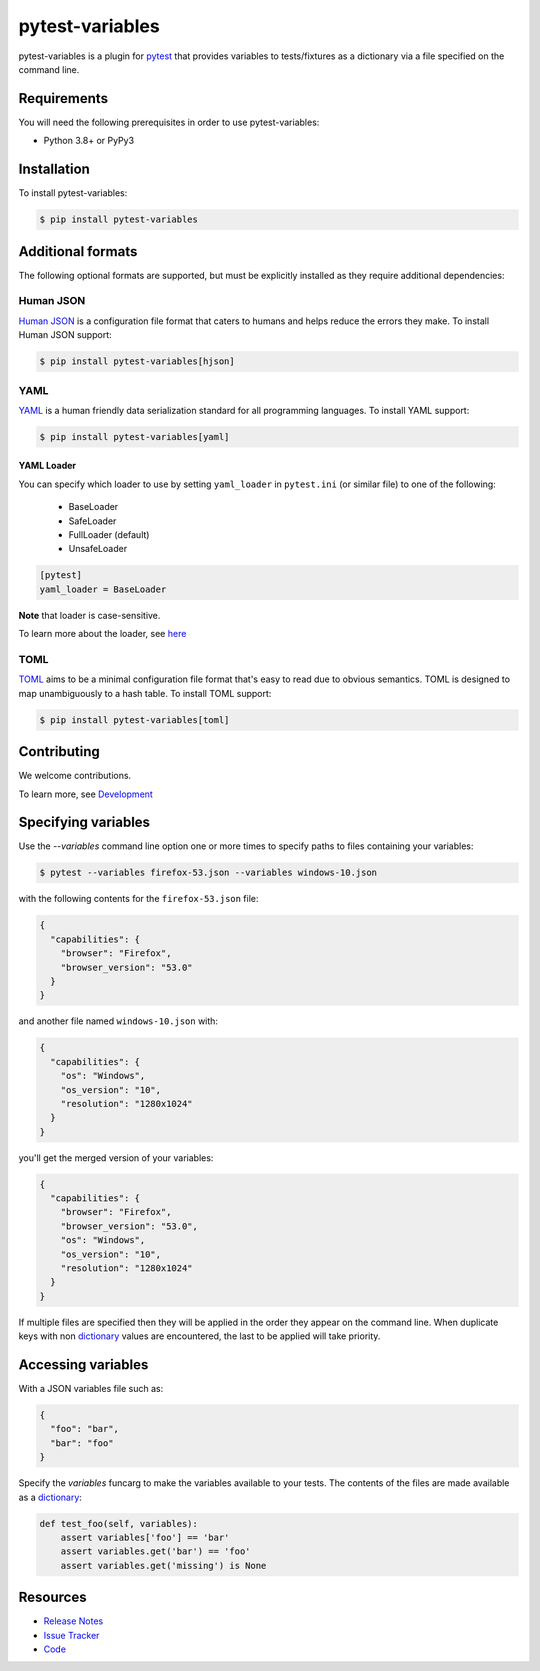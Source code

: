 pytest-variables
================

pytest-variables is a plugin for pytest_ that provides variables to
tests/fixtures as a dictionary via a file specified on the command line.

.. image:: https://img.shields.io/badge/license-MPL%202.0-blue.svg
   :target: https://github.com/pytest-dev/pytest-variables/blob/master/LICENSE
   :alt: License
.. image:: https://img.shields.io/pypi/v/pytest-variables.svg
   :target: https://pypi.python.org/pypi/pytest-variables/
   :alt: PyPI
.. image:: https://img.shields.io/travis/pytest-dev/pytest-variables.svg
   :target: https://travis-ci.org/pytest-dev/pytest-variables/
   :alt: Travis
.. image:: https://img.shields.io/github/issues-raw/pytest-dev/pytest-variables.svg
   :target: https://github.com/pytest-dev/pytest-variables/issues
   :alt: Issues
.. image:: https://img.shields.io/requires/github/pytest-dev/pytest-variables.svg
   :target: https://requires.io/github/pytest-dev/pytest-variables/requirements/?branch=master
   :alt: Requirements

Requirements
------------

You will need the following prerequisites in order to use pytest-variables:

- Python 3.8+ or PyPy3

Installation
------------

To install pytest-variables:

.. code-block:: bash

  $ pip install pytest-variables

Additional formats
------------------

The following optional formats are supported, but must be explicitly installed
as they require additional dependencies:

Human JSON
~~~~~~~~~~

`Human JSON`_ is a configuration file format that caters to humans and helps
reduce the errors they make. To install Human JSON support:

.. code-block:: bash

  $ pip install pytest-variables[hjson]

YAML
~~~~

YAML_ is a human friendly data serialization standard for all programming
languages. To install YAML support:

.. code-block:: bash

  $ pip install pytest-variables[yaml]

YAML Loader
^^^^^^^^^^^

You can specify which loader to use by setting ``yaml_loader`` in ``pytest.ini`` (or similar file)
to one of the following:

  * BaseLoader
  * SafeLoader
  * FullLoader (default)
  * UnsafeLoader

.. code-block:: ini

  [pytest]
  yaml_loader = BaseLoader

**Note** that loader is case-sensitive.

To learn more about the loader, see `here <https://github.com/yaml/pyyaml/wiki/PyYAML-yaml.load(input)-Deprecation>`_

TOML
~~~~~~~~~~

TOML_ aims to be a minimal configuration file format that's easy to read due to obvious semantics. TOML is designed to map unambiguously to a hash table.
To install TOML support:

.. code-block:: bash

  $ pip install pytest-variables[toml]

Contributing
------------

We welcome contributions.

To learn more, see `Development <https://github.com/pytest-dev/pytest-variables/blob/master/development.rst>`_

Specifying variables
--------------------

Use the `--variables` command line option one or more times to specify paths to
files containing your variables:

.. code-block:: bash

  $ pytest --variables firefox-53.json --variables windows-10.json


with the following contents for the ``firefox-53.json`` file:

.. code-block:: json

  {
    "capabilities": {
      "browser": "Firefox",
      "browser_version": "53.0"
    }
  }

and another file named ``windows-10.json`` with:

.. code-block:: json

  {
    "capabilities": {
      "os": "Windows",
      "os_version": "10",
      "resolution": "1280x1024"
    }
  }

you'll get the merged version of your variables:

.. code-block:: json

  {
    "capabilities": {
      "browser": "Firefox",
      "browser_version": "53.0",
      "os": "Windows",
      "os_version": "10",
      "resolution": "1280x1024"
    }
  }

If multiple files are specified then they will be applied in the order they
appear on the command line. When duplicate keys with non dictionary_ values
are encountered, the last to be applied will take priority.

Accessing variables
-------------------

With a JSON variables file such as:

.. code-block:: json

  {
    "foo": "bar",
    "bar": "foo"
  }

Specify the `variables` funcarg to make the variables available to your tests.
The contents of the files are made available as a dictionary_:

.. code-block:: python

  def test_foo(self, variables):
      assert variables['foo'] == 'bar'
      assert variables.get('bar') == 'foo'
      assert variables.get('missing') is None

Resources
---------

- `Release Notes`_
- `Issue Tracker`_
- Code_

.. _pytest: http://pytest.org
.. _Human JSON: https://hjson.github.io
.. _YAML: http://yaml.org
.. _TOML: https://github.com/toml-lang/toml
.. _dictionary: https://docs.python.org/tutorial/datastructures.html#dictionaries
.. _Release Notes:  http://github.com/pytest-dev/pytest-variables/blob/master/CHANGES.rst
.. _Issue Tracker: http://github.com/pytest-dev/pytest-variables/issues
.. _Code: http://github.com/pytest-dev/pytest-variables
